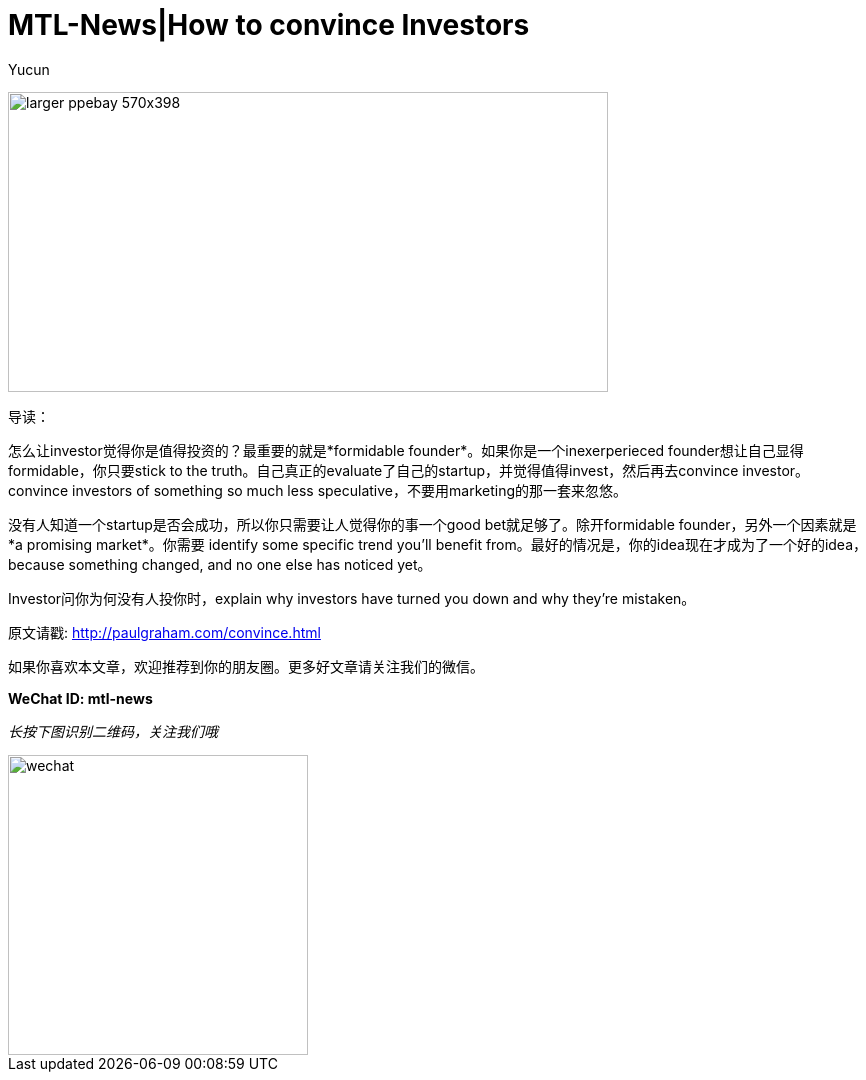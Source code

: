 = MTL-News|How to convince Investors
:hp-alt-title: how to convince investors
:published_at: 2015-08-18
:hp-tags: investor, founder
:author: Yucun

image:http://tariqmcom.com/wp-content/uploads/2015/06/larger_ppebay-570x398.jpg[height="300px" width="600px"]

导读：

怎么让investor觉得你是值得投资的？最重要的就是*formidable founder*。如果你是一个inexerperieced founder想让自己显得formidable，你只要stick to the truth。自己真正的evaluate了自己的startup，并觉得值得invest，然后再去convince investor。convince investors of something so much less speculative，不要用marketing的那一套来忽悠。

没有人知道一个startup是否会成功，所以你只需要让人觉得你的事一个good bet就足够了。除开formidable founder，另外一个因素就是*a promising market*。你需要 identify some specific trend you'll benefit from。最好的情况是，你的idea现在才成为了一个好的idea，because something changed, and no one else has noticed yet。

Investor问你为何没有人投你时，explain why investors have turned you down and why they're mistaken。


原文请戳: http://paulgraham.com/convince.html

如果你喜欢本文章，欢迎推荐到你的朋友圈。更多好文章请关注我们的微信。

*WeChat ID: mtl-news*

_长按下图识别二维码，关注我们哦_

image::wechat.jpg[height="300px" width="300px"]
